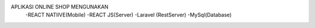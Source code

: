 APLIKASI ONLINE SHOP MENGUNAKAN 
    -REACT NATIIVE(Mobile)
    -REACT JS(Server)
    -Laravel (RestServer)
    -MySql(Database)